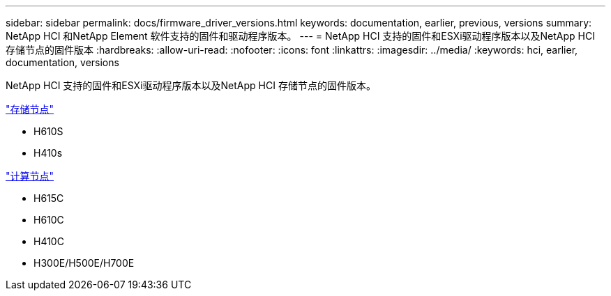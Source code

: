 ---
sidebar: sidebar 
permalink: docs/firmware_driver_versions.html 
keywords: documentation, earlier, previous, versions 
summary: NetApp HCI 和NetApp Element 软件支持的固件和驱动程序版本。 
---
= NetApp HCI 支持的固件和ESXi驱动程序版本以及NetApp HCI 存储节点的固件版本
:hardbreaks:
:allow-uri-read: 
:nofooter: 
:icons: font
:linkattrs: 
:imagesdir: ../media/
:keywords: hci, earlier, documentation, versions


[role="lead"]
NetApp HCI 支持的固件和ESXi驱动程序版本以及NetApp HCI 存储节点的固件版本。

link:fw_storage_nodes.html["存储节点"]

* H610S
* H410s


link:fw_compute_nodes.html["计算节点"]

* H615C
* H610C
* H410C
* H300E/H500E/H700E

